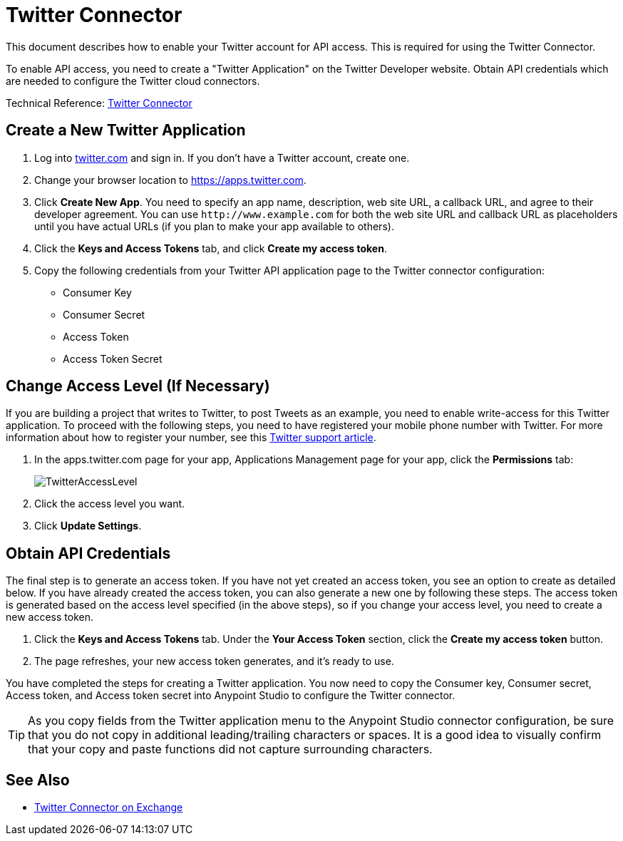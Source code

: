 = Twitter Connector
:keywords: cloudhub, cloud, api, twitter
:page-aliases: 3.7@mule-runtime::twitter-connector.adoc

This document describes how to enable your Twitter account for API access. This is required for using the Twitter Connector.

To enable API access, you need to create a "Twitter Application" on the Twitter Developer website. Obtain API credentials which are needed to configure the Twitter cloud connectors.

Technical Reference: http://mulesoft.github.io/twitter-connector/[Twitter Connector]

== Create a New Twitter Application

. Log into https://www.twitter.com[twitter.com] and sign in. If you don't have a Twitter account, create one.
. Change your browser location to https://apps.twitter.com[https://apps.twitter.com].
. Click *Create New App*. You need to specify an app name, description, web site URL, a callback URL, and agree to their developer agreement. You can use `+http://www.example.com+` for both the web site URL and callback URL as placeholders until you have actual URLs (if you plan to make your app available to others).
. Click the *Keys and Access Tokens* tab, and click *Create my access token*.
. Copy the following credentials from your Twitter API application page to the Twitter connector configuration:
+
** Consumer Key
** Consumer Secret
** Access Token
** Access Token Secret

== Change Access Level (If Necessary)

If you are building a project that writes to Twitter, to post Tweets as an example, you need to enable write-access for this Twitter application. To proceed with the following steps, you need to have registered your mobile phone number with Twitter. For more information about how to register your number, see this https://support.twitter.com/articles/110250[Twitter support article].

. In the apps.twitter.com page for your app, Applications Management page for your app, click the *Permissions* tab:
+
image::twitteraccesslevel.png[TwitterAccessLevel]
+
. Click the access level you want.
+
. Click *Update Settings*.

== Obtain API Credentials

The final step is to generate an access token. If you have not yet created an access token, you see an option to create as detailed below. If you have already created the access token, you can also generate a new one by following these steps. The access token is generated based on the access level specified (in the above steps), so if you change your access level, you need to create a new access token.

. Click  the *Keys and Access Tokens* tab. Under the *Your Access Token* section, click the *Create my access token* button.
. The page refreshes, your new access token generates, and it's ready to use.

You have completed the steps for creating a Twitter application. You now need to copy the Consumer key, Consumer secret, Access token, and Access token secret into Anypoint Studio to configure the Twitter connector.

[TIP]
As you copy fields from the Twitter application menu to the Anypoint Studio connector configuration, be sure that you do not copy in additional leading/trailing characters or spaces. It is a good idea to visually confirm that your copy and paste functions did not capture surrounding characters.

== See Also

* https://www.anypoint.mulesoft.com/exchange/org.mule.modules/mule-module-twitter/[Twitter Connector on Exchange]
